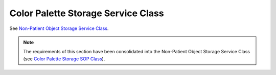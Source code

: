 .. _chapter_W:

Color Palette Storage Service Class
===================================

See `Non-Patient Object Storage Service Class <#chapter_GG>`__.

.. note::

   The requirements of this section have been consolidated into the
   Non-Patient Object Storage Service Class (see `Color Palette Storage
   SOP Class <#sect_GG.6.2>`__).

